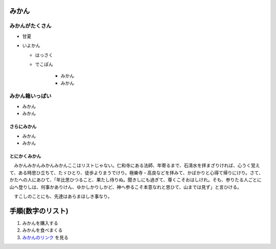 .. article::
   :date: 2018-05-07
   :title: h1, h2, h3, リストの sample
   :category: sample
   :canonical_url: /2018/sample-h1-h2-h3-li/
   :draft: false

みかん
=========================

みかんがたくさん
-----------------
- 甘夏
- いよかん

  - はっさく

  - でこぽん

      - みかん

      - みかん

みかん箱いっぱい
----------------
- みかん
- みかん

さらにみかん
~~~~~~~~~~~~~~~~~~~~~~~~
- みかん
- みかん

とにかくみかん
~~~~~~~~~~~~~~~~~~~~~~~~
　みかんみかんみかんみかんここはリストじゃない。仁和寺にある法師、年寄るまで、石淸水を拝まざりければ、心うく覚えて、ある時思ひ立ちて、たゞひとり、徒歩よりまうでけり。極樂寺・高良などを拝みて、かばかりと心得て帰りにけり。さて、かたへの人にあひて、「年比思ひつること、果たし侍りぬ。聞きしにも過ぎて、尊くこそおはしけれ。そも、参りたる人ごとに山へ登りしは、何事かありけん、ゆかしかりしかど、神へ参るこそ本意なれと思ひて、山までは見ず」と言ひける。

　すこしのことにも、先達はあらまほしき事なり。


手順(数字のリスト)
=========================
1. みかんを購入する
2. みかんを食べまくる
3. `みかんのリンク <https://help.github.com/articles/adding-or-removing-a-custom-domain-for-your-github-pages-site/>`_ を見る
